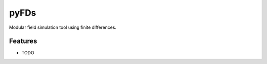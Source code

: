 =====
pyFDs
=====

Modular field simulation tool using finite differences.

Features
--------

* TODO
